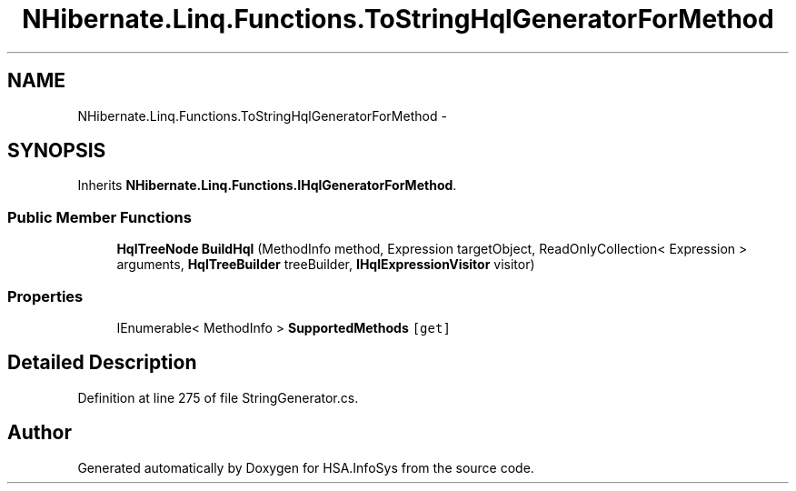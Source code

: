 .TH "NHibernate.Linq.Functions.ToStringHqlGeneratorForMethod" 3 "Fri Jul 5 2013" "Version 1.0" "HSA.InfoSys" \" -*- nroff -*-
.ad l
.nh
.SH NAME
NHibernate.Linq.Functions.ToStringHqlGeneratorForMethod \- 
.SH SYNOPSIS
.br
.PP
.PP
Inherits \fBNHibernate\&.Linq\&.Functions\&.IHqlGeneratorForMethod\fP\&.
.SS "Public Member Functions"

.in +1c
.ti -1c
.RI "\fBHqlTreeNode\fP \fBBuildHql\fP (MethodInfo method, Expression targetObject, ReadOnlyCollection< Expression > arguments, \fBHqlTreeBuilder\fP treeBuilder, \fBIHqlExpressionVisitor\fP visitor)"
.br
.in -1c
.SS "Properties"

.in +1c
.ti -1c
.RI "IEnumerable< MethodInfo > \fBSupportedMethods\fP\fC [get]\fP"
.br
.in -1c
.SH "Detailed Description"
.PP 
Definition at line 275 of file StringGenerator\&.cs\&.

.SH "Author"
.PP 
Generated automatically by Doxygen for HSA\&.InfoSys from the source code\&.

